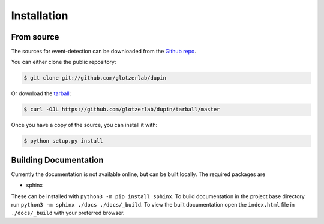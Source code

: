 .. highlight:: shell

============
Installation
============


From source
------------

The sources for event-detection can be downloaded from the `Github repo`_.

You can either clone the public repository:

.. code-block:: console

    $ git clone git://github.com/glotzerlab/dupin

Or download the `tarball`_:

.. code-block:: console

    $ curl -OJL https://github.com/glotzerlab/dupin/tarball/master

Once you have a copy of the source, you can install it with:

.. code-block:: console

    $ python setup.py install


.. _Github repo: https://github.com/glotzerlab/dupin
.. _tarball: https://github.com/glotzerlab/dupin/tarball/master


Building Documentation
----------------------

Currently the documentation is not available online, but can be built locally. The required packages
are

+ sphinx

These can be installed with ``python3 -m pip install sphinx``. To build documentation in the project
base directory run ``python3 -m sphinx ./docs ./docs/_build``. To view the built documentation open
the ``index.html`` file in ``./docs/_build`` with your preferred browser.
